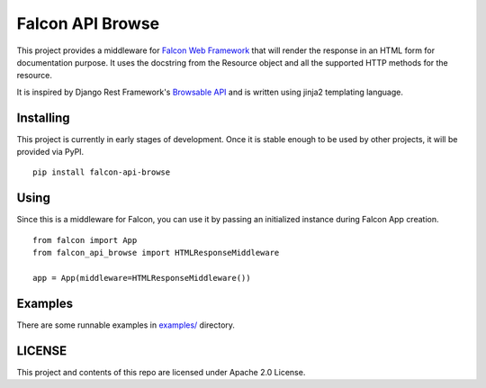 =================
Falcon API Browse
=================

This project provides a middleware for `Falcon Web Framework
<https://falcon.readthedocs.io/en/stable/index.html>`_ that will render the
response in an HTML form for documentation purpose. It uses the docstring from
the Resource object and all the supported HTTP methods for the resource.

It is inspired by Django Rest Framework's `Browsable API
<https://www.django-rest-framework.org/topics/browsable-api/>`_ and is written
using jinja2 templating language.

Installing
----------

This project is currently in early stages of development. Once it is stable
enough to be used by other projects, it will be provided via PyPI.

::

   pip install falcon-api-browse

Using
-----

Since this is a middleware for Falcon, you can use it by passing an initialized
instance during Falcon App creation.

::

   from falcon import App
   from falcon_api_browse import HTMLResponseMiddleware

   app = App(middleware=HTMLResponseMiddleware())


Examples
--------

There are some runnable examples in `examples/ <https://github.com/maxking/falcon-api-browse/tree/main/examples/>`_ directory.

LICENSE
-------

This project and contents of this repo are licensed under Apache 2.0 License.
